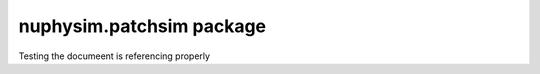 nuphysim.patchsim package
===================


Testing the documeent is referencing properly

.. .. automodule:: nuphysim.patchsim
..    :members:
..    :undoc-members:
..    :show-inheritance:

